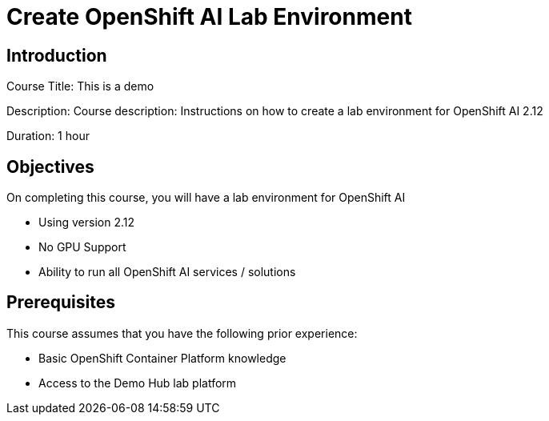 = Create OpenShift AI Lab Environment
:navtitle: Home

== Introduction

Course Title: This is a demo

Description:
Course description: Instructions on how to create a lab environment for OpenShift AI 2.12

Duration: 1 hour

== Objectives

On completing this course, you will have a lab environment for OpenShift AI 

* Using version 2.12
* No GPU Support
* Ability to run all OpenShift AI services / solutions

== Prerequisites

This course assumes that you have the following prior experience:

* Basic OpenShift Container Platform knowledge
* Access to the Demo Hub lab platform

